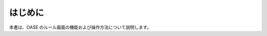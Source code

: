 =================================
はじめに
=================================

本書は、OASE のルール画面の機能および操作方法について説明します。
